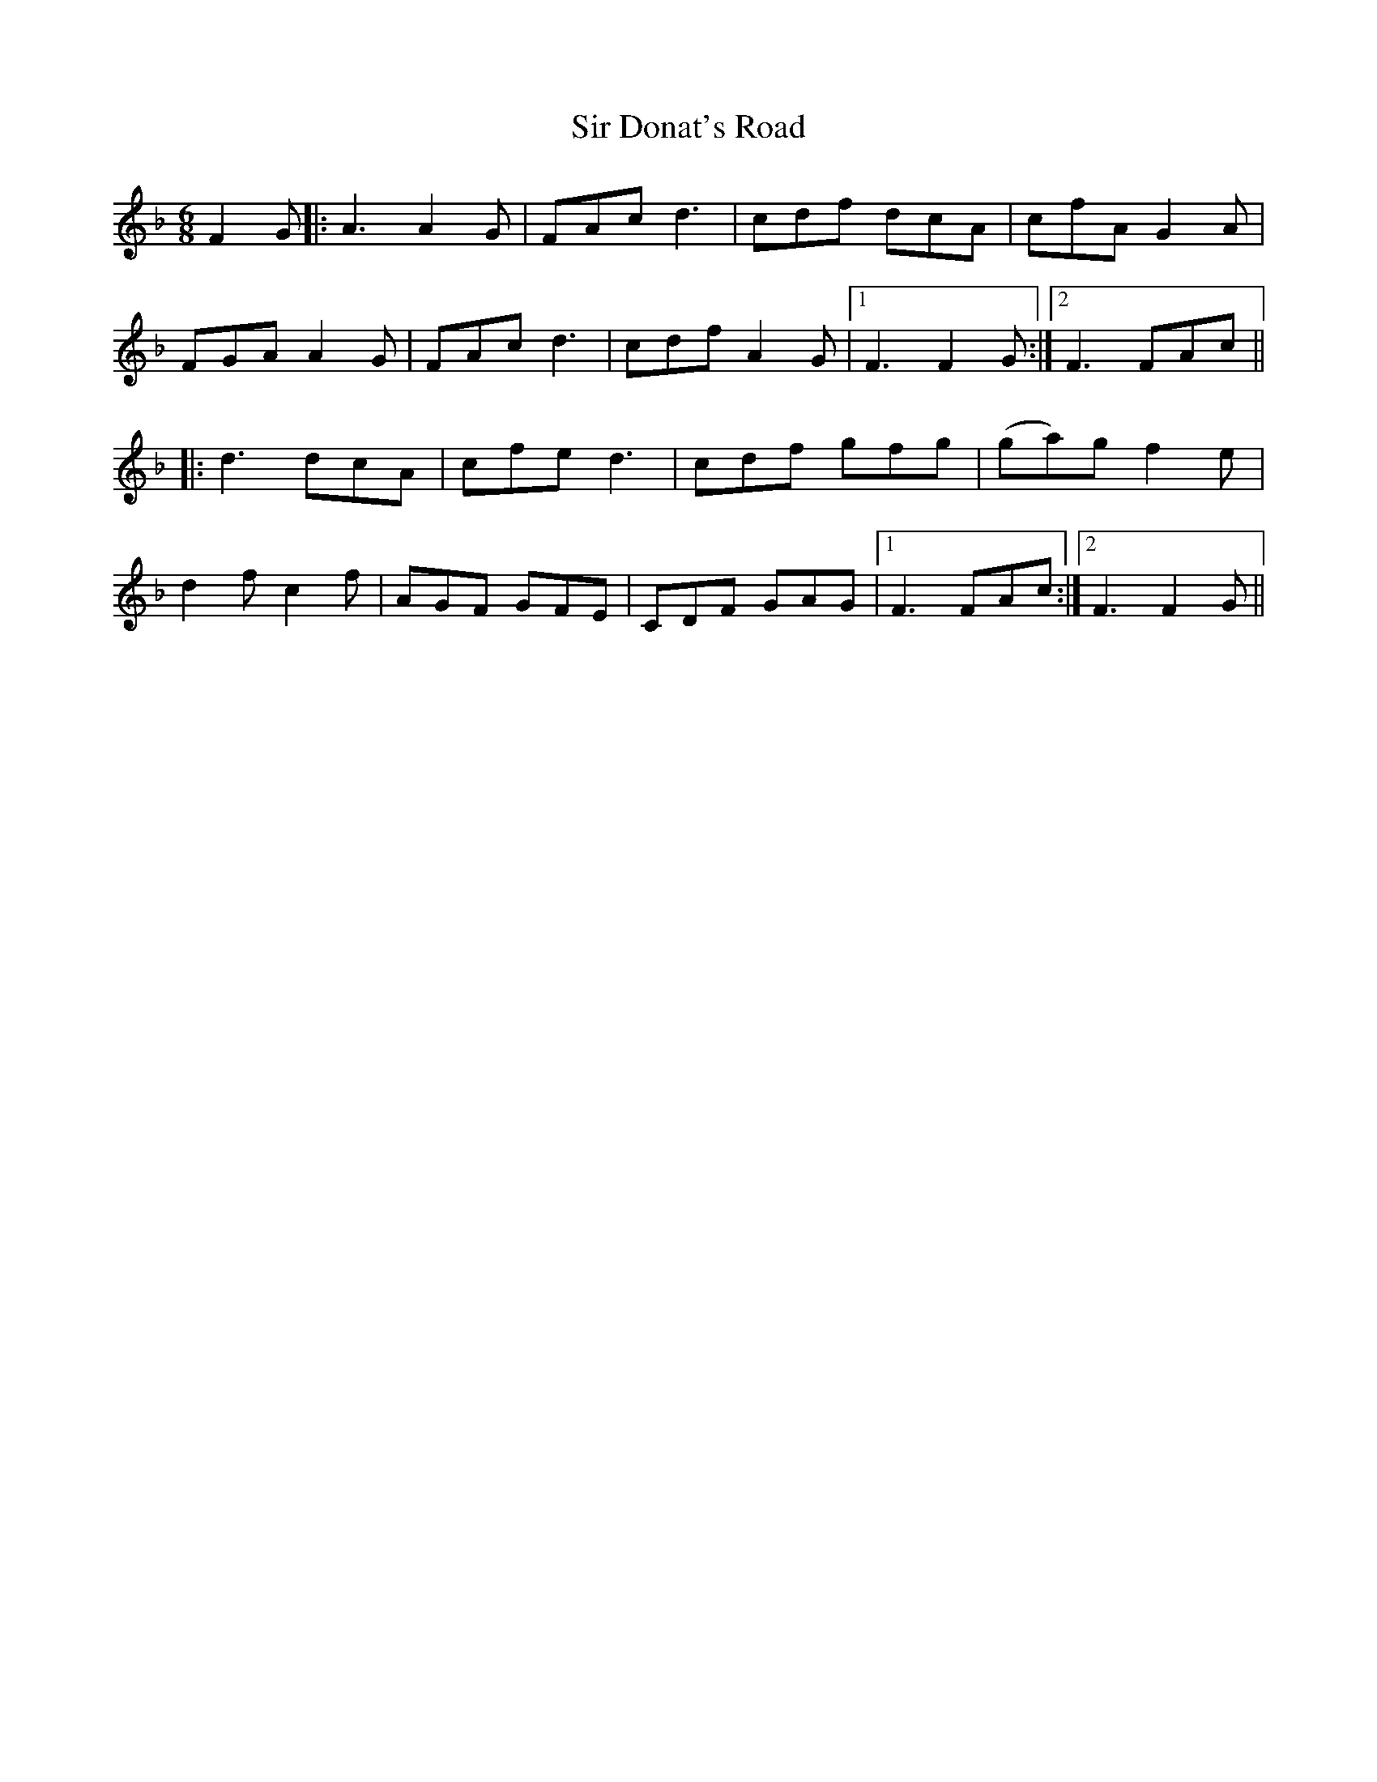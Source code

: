 X: 37167
T: Sir Donat's Road
R: jig
M: 6/8
K: Fmajor
F2G|:A3 A2G|FAc d3|cdf dcA|cfA G2A|
FGA A2G|FAc d3|cdf A2G|1 F3 F2G:|2 F3 FAc||
|:d3 dcA|cfe d3|cdf gfg|(ga)g f2e|
d2f c2f|AGF GFE|CDF GAG|1 F3 FAc:|2 F3 F2G||

